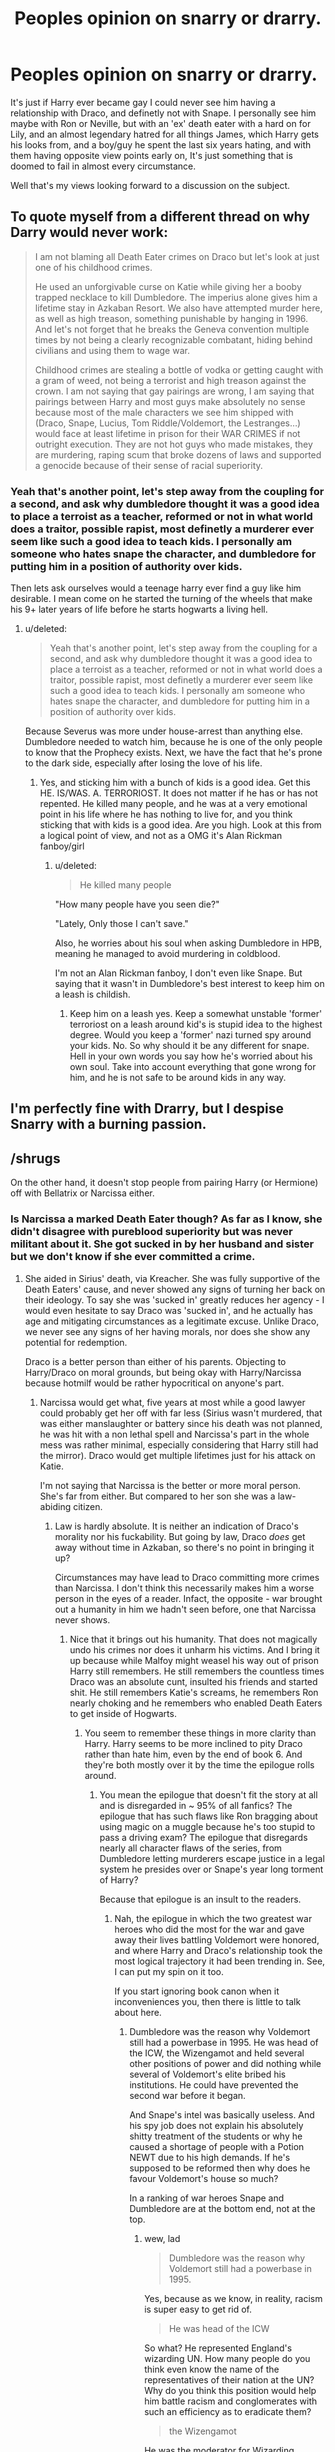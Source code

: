 #+TITLE: Peoples opinion on snarry or drarry.

* Peoples opinion on snarry or drarry.
:PROPERTIES:
:Author: Wassa110
:Score: 5
:DateUnix: 1503177553.0
:DateShort: 2017-Aug-20
:FlairText: Discussion
:END:
It's just if Harry ever became gay I could never see him having a relationship with Draco, and definetly not with Snape. I personally see him maybe with Ron or Neville, but with an 'ex' death eater with a hard on for Lily, and an almost legendary hatred for all things James, which Harry gets his looks from, and a boy/guy he spent the last six years hating, and with them having opposite view points early on, It's just something that is doomed to fail in almost every circumstance.

Well that's my views looking forward to a discussion on the subject.


** To quote myself from a different thread on why Darry would never work:

#+begin_quote
  I am not blaming all Death Eater crimes on Draco but let's look at just one of his childhood crimes.

  He used an unforgivable curse on Katie while giving her a booby trapped necklace to kill Dumbledore. The imperius alone gives him a lifetime stay in Azkaban Resort. We also have attempted murder here, as well as high treason, something punishable by hanging in 1996. And let's not forget that he breaks the Geneva convention multiple times by not being a clearly recognizable combatant, hiding behind civilians and using them to wage war.

  Childhood crimes are stealing a bottle of vodka or getting caught with a gram of weed, not being a terrorist and high treason against the crown. I am not saying that gay pairings are wrong, I am saying that pairings between Harry and most guys make absolutely no sense because most of the male characters we see him shipped with (Draco, Snape, Lucius, Tom Riddle/Voldemort, the Lestranges...) would face at least lifetime in prison for their WAR CRIMES if not outright execution. They are not hot guys who made mistakes, they are murdering, raping scum that broke dozens of laws and supported a genocide because of their sense of racial superiority.
#+end_quote
:PROPERTIES:
:Author: Hellstrike
:Score: 31
:DateUnix: 1503179653.0
:DateShort: 2017-Aug-20
:END:

*** Yeah that's another point, let's step away from the coupling for a second, and ask why dumbledore thought it was a good idea to place a terroist as a teacher, reformed or not in what world does a traitor, possible rapist, most definetly a murderer ever seem like such a good idea to teach kids. I personally am someone who hates snape the character, and dumbledore for putting him in a position of authority over kids.

Then lets ask ourselves would a teenage harry ever find a guy like him desirable. I mean come on he started the turning of the wheels that make his 9+ later years of life before he starts hogwarts a living hell.
:PROPERTIES:
:Author: Wassa110
:Score: 4
:DateUnix: 1503180051.0
:DateShort: 2017-Aug-20
:END:

**** u/deleted:
#+begin_quote
  Yeah that's another point, let's step away from the coupling for a second, and ask why dumbledore thought it was a good idea to place a terroist as a teacher, reformed or not in what world does a traitor, possible rapist, most definetly a murderer ever seem like such a good idea to teach kids. I personally am someone who hates snape the character, and dumbledore for putting him in a position of authority over kids.
#+end_quote

Because Severus was more under house-arrest than anything else. Dumbledore needed to watch him, because he is one of the only people to know that the Prophecy exists. Next, we have the fact that he's prone to the dark side, especially after losing the love of his life.
:PROPERTIES:
:Score: 6
:DateUnix: 1503195290.0
:DateShort: 2017-Aug-20
:END:

***** Yes, and sticking him with a bunch of kids is a good idea. Get this HE. IS/WAS. A. TERRORIOST. It does not matter if he has or has not repented. He killed many people, and he was at a very emotional point in his life where he has nothing to live for, and you think sticking that with kids is a good idea. Are you high. Look at this from a logical point of view, and not as a OMG it's Alan Rickman fanboy/girl
:PROPERTIES:
:Author: Wassa110
:Score: 0
:DateUnix: 1503203439.0
:DateShort: 2017-Aug-20
:END:

****** u/deleted:
#+begin_quote
  He killed many people
#+end_quote

"How many people have you seen die?"

"Lately, Only those I can't save."

Also, he worries about his soul when asking Dumbledore in HPB, meaning he managed to avoid murdering in coldblood.

I'm not an Alan Rickman fanboy, I don't even like Snape. But saying that it wasn't in Dumbledore's best interest to keep him on a leash is childish.
:PROPERTIES:
:Score: 10
:DateUnix: 1503204967.0
:DateShort: 2017-Aug-20
:END:

******* Keep him on a leash yes. Keep a somewhat unstable 'former' terroriost on a leash around kid's is stupid idea to the highest degree. Would you keep a 'former' nazi turned spy around your kids. No. So why should it be any different for snape. Hell in your own words you say how he's worried about his own soul. Take into account everything that gone wrong for him, and he is not safe to be around kids in any way.
:PROPERTIES:
:Author: Wassa110
:Score: 1
:DateUnix: 1503245709.0
:DateShort: 2017-Aug-20
:END:


** I'm perfectly fine with Drarry, but I despise Snarry with a burning passion.
:PROPERTIES:
:Author: Johnsmitish
:Score: 8
:DateUnix: 1503205896.0
:DateShort: 2017-Aug-20
:END:


** /shrugs

On the other hand, it doesn't stop people from pairing Harry (or Hermione) off with Bellatrix or Narcissa either.
:PROPERTIES:
:Author: PsychoGeek
:Score: 12
:DateUnix: 1503180223.0
:DateShort: 2017-Aug-20
:END:

*** Is Narcissa a marked Death Eater though? As far as I know, she didn't disagree with pureblood superiority but was never militant about it. She got sucked in by her husband and sister but we don't know if she ever committed a crime.
:PROPERTIES:
:Author: Hellstrike
:Score: 3
:DateUnix: 1503181457.0
:DateShort: 2017-Aug-20
:END:

**** She aided in Sirius' death, via Kreacher. She was fully supportive of the Death Eaters' cause, and never showed any signs of turning her back on their ideology. To say she was 'sucked in' greatly reduces her agency - I would even hesitate to say Draco was 'sucked in', and he actually has age and mitigating circumstances as a legitimate excuse. Unlike Draco, we never see any signs of her having morals, nor does she show any potential for redemption.

Draco is a better person than either of his parents. Objecting to Harry/Draco on moral grounds, but being okay with Harry/Narcissa because hotmilf would be rather hypocritical on anyone's part.
:PROPERTIES:
:Author: PsychoGeek
:Score: 23
:DateUnix: 1503182097.0
:DateShort: 2017-Aug-20
:END:

***** Narcissa would get what, five years at most while a good lawyer could probably get her off with far less (Sirius wasn't murdered, that was either manslaughter or battery since his death was not planned, he was hit with a non lethal spell and Narcissa's part in the whole mess was rather minimal, especially considering that Harry still had the mirror). Draco would get multiple lifetimes just for his attack on Katie.

I'm not saying that Narcissa is the better or more moral person. She's far from either. But compared to her son she was a law-abiding citizen.
:PROPERTIES:
:Author: Hellstrike
:Score: 2
:DateUnix: 1503184856.0
:DateShort: 2017-Aug-20
:END:

****** Law is hardly absolute. It is neither an indication of Draco's morality nor his fuckability. But going by law, Draco /does/ get away without time in Azkaban, so there's no point in bringing it up?

Circumstances may have lead to Draco committing more crimes than Narcissa. I don't think this necessarily makes him a worse person in the eyes of a reader. Infact, the opposite - war brought out a humanity in him we hadn't seen before, one that Narcissa never shows.
:PROPERTIES:
:Author: PsychoGeek
:Score: 7
:DateUnix: 1503186437.0
:DateShort: 2017-Aug-20
:END:

******* Nice that it brings out his humanity. That does not magically undo his crimes nor does it unharm his victims. And I bring it up because while Malfoy might weasel his way out of prison Harry still remembers. He still remembers the countless times Draco was an absolute cunt, insulted his friends and started shit. He still remembers Katie's screams, he remembers Ron nearly choking and he remembers who enabled Death Eaters to get inside of Hogwarts.
:PROPERTIES:
:Author: Hellstrike
:Score: 10
:DateUnix: 1503187421.0
:DateShort: 2017-Aug-20
:END:

******** You seem to remember these things in more clarity than Harry. Harry seems to be more inclined to pity Draco rather than hate him, even by the end of book 6. And they're both mostly over it by the time the epilogue rolls around.
:PROPERTIES:
:Author: PsychoGeek
:Score: 8
:DateUnix: 1503187811.0
:DateShort: 2017-Aug-20
:END:

********* You mean the epilogue that doesn't fit the story at all and is disregarded in ~ 95% of all fanfics? The epilogue that has such flaws like Ron bragging about using magic on a muggle because he's too stupid to pass a driving exam? The epilogue that disregards nearly all character flaws of the series, from Dumbledore letting murderers escape justice in a legal system he presides over or Snape's year long torment of Harry?

Because that epilogue is an insult to the readers.
:PROPERTIES:
:Author: Hellstrike
:Score: 2
:DateUnix: 1503189543.0
:DateShort: 2017-Aug-20
:END:

********** Nah, the epilogue in which the two greatest war heroes who did the most for the war and gave away their lives battling Voldemort were honored, and where Harry and Draco's relationship took the most logical trajectory it had been trending in. See, I can put my spin on it too.

If you start ignoring book canon when it inconveniences you, then there is little to talk about here.
:PROPERTIES:
:Author: PsychoGeek
:Score: 8
:DateUnix: 1503190435.0
:DateShort: 2017-Aug-20
:END:

*********** Dumbledore was the reason why Voldemort still had a powerbase in 1995. He was head of the ICW, the Wizengamot and held several other positions of power and did nothing while several of Voldemort's elite bribed his institutions. He could have prevented the second war before it began.

And Snape's intel was basically useless. And his spy job does not explain his absolutely shitty treatment of the students or why he caused a shortage of people with a Potion NEWT due to his high demands. If he's supposed to be reformed then why does he favour Voldemort's house so much?

In a ranking of war heroes Snape and Dumbledore are at the bottom end, not at the top.
:PROPERTIES:
:Author: Hellstrike
:Score: 2
:DateUnix: 1503192326.0
:DateShort: 2017-Aug-20
:END:

************ wew, lad

#+begin_quote
  Dumbledore was the reason why Voldemort still had a powerbase in 1995.
#+end_quote

Yes, because as we know, in reality, racism is super easy to get rid of.

#+begin_quote
  He was head of the ICW
#+end_quote

So what? He represented England's wizarding UN. How many people do you think even know the name of the representatives of their nation at the UN? Why do you think this position would help him battle racism and conglomerates with such an efficiency as to eradicate them?

#+begin_quote
  the Wizengamot
#+end_quote

He was the moderator for Wizarding Parliament. So what? Other than his considerable influence, he was no more politically powerful than someone like, say, Lucius Malfoy. Lucius and Voldemort's other lackeys got off because them bribed people to let them go. How do you suppose Dumbledore could have prevented that? The followers of Voldemort who didn't have any influence were sentenced to Azkaban, and we have a fucking flashback via Pensieve that shows Dumbledore's seriousness at putting them behind bars.

#+begin_quote
  held several other positions of power
#+end_quote

You mean /one/ additional position of power. The Headmaster of Hogwarts School for Witchcraft and Wizardry. I know it sounds more impressive to say "several other positions of power", but let's be straightforward here.

#+begin_quote
  did nothing while several of Voldemort's elite bribed his institutions
#+end_quote

o.0 How do you suppose Dumbledore stops this?

We've /seen/ how little influence Dumbledore wielded against the corrupt Ministry for Magic. He had no power of influence over Fudge, when it came to people who were paying him money. Sure, Fudge came to Dumbledore for support, but mention anything ill about the guys lining his pockets? Get fukt, son. And that's exactly what we see happen later in the books. Hell, as early as /Prisoner of Azkaban/, we see how little Dumbledore's influence helps him convince Fudge of the correct course of events.

The people who think Dumbledore was this all-powerful political entity are cherry-picking their evidence enough to make a wonderful branch of wines.

#+begin_quote
  And Snape's intel was basically useless.
#+end_quote

Says fucking /who/? Snape single handedly saved Harry Potter on three separate occasions, including a bunch of teenagers in /Order of the Phoenix/, and then went on to help Harry Potter save the entire fucking wizarding world in the last books. All of which, need I remind you, by the extremely cunning plan created by Dumbledore which would allow Harry Potter to not only defeat Voldemort, but to /survive death a second time/.

#+begin_quote
  And his spy job does not explain his absolutely shitty treatment of the students
#+end_quote

Being an asshole doesn't make you any less of a /war hero/. When did that become a requirement? I'm not trying to save Snape's character here, but to tarnish his deeds and actions during the war because he was a right royal prick is silly.

#+begin_quote
  why he caused a shortage of people with a Potion NEWT due to his high demands.
#+end_quote

We never see any evidence that this /actually/ happens. Ever. This is a fanfiction trope. You can argue semantics all you want, but I'm going to stick with book-related facts.

#+begin_quote
  If he's supposed to be reformed then why does he favour Voldemort's house so much?
#+end_quote

"Voldemort's House". What in tarnation... You know you're talking about hundreds of children who were never involved in the war, right? Should we call Gryffindor "Pettigrew's House"?

#+begin_quote
  In a ranking of war heroes Snape and Dumbledore are at the bottom end, not at the top.
#+end_quote

That must be a really short list. Snape alone did more to end the war than possibly anybody else in the entire fucking series except the Golden Trio. And to say that /Dumbledore/ didn't do /the most/ work is just pure insanity.
:PROPERTIES:
:Author: FerusGrim
:Score: 4
:DateUnix: 1503213637.0
:DateShort: 2017-Aug-20
:END:

************* I know this isn't my thread, and I don't wish to ruffle feathers too much. However I do have one thing to contest.

#+begin_quote
  "..the extremely cunning plan created by Dumbledore which would allow Harry Potter to not only defeat Voldemort, but to survive death a second time."
#+end_quote

Dumbledore did not plan for Harry to live. In fact, it is indicated in the text that the reason he insisted on Hermione and Ron knowing about Horcruxes was so that when Voldemort killed Harry, someone would be around to finish it. The fact that Harry lived was not Dumbledore's doing. And it sure as fuck wasn't Snape's. Harry lived due to a magical fluke, and a shot in the absolute dark.

Dumbledore definitely thought there was a chance that Harry could live a killing curse from Voldemort, that is clear. However he knew that it was such a long shot, and that it probably wouldn't happen that he banked on it not happening. It's why he told Snape that Harry had to die, its why he insisted on Ron and Hermione knowing about horcruxes, and why he gave Harry the resurrection stone. He knew that in the end, Harry would die. And Dumbledore accepted that.

In history, those who make the toughest decisions are often those who are either worshiped or vilified. They are the ones that make impossible choices, and depending on which side you look at them on, they are either standing tall despite the weight upon them, or they are cast in the shadow of the weight above their heads. The same is obviously true with fanfiction.
:PROPERTIES:
:Author: Zerokun11
:Score: 1
:DateUnix: 1503236054.0
:DateShort: 2017-Aug-20
:END:

************** Hey! Thanks for taking the time to respond in a friendly way. :)

In response, however, I have to disagree.

Maybe Dumbledore accepted the fact that Harry dying was a possibility, he absolutely /did not believe Harry would die/. The situation was setup by Dumbledore so that Harry would /think/ he had to die. Certainly, Dumbledore wanted other people to be aware of the Horcruxes so that if the unlikely event of Harry's true death happened, there would be other people who could take up the mantel. However, the idea that it would be /Ron and Hermione/ and not someone like, say, /Snape/, if that was his only intention, is silly.

Snape was the obvious candidate for continuing the job after Harry died, should Harry stay dead. So why, then, would Dumbledore only tell Snape that Harry had to die?

A few points to back my theory up:

- In the /Goblet of Fire/, when Harry describes the ritual that Voldemort underwent to come back to life, and informs Dumbledore used Harry's blood, Dumbledore gets /excited/. Overwhelmingly excited. Harry remarks that he was confused at how Dumbledore, at the description, could look so triumphant.

  - It was at this point that Dumbledore knew Harry would live.
  - Why else would he be triumphant? If all Harry had to do to kill Voldemort was destroy the Horcruxes and then have someone else finish the job, why be so /exultant/ at yet another connection between Voldemort and Harry?

- Dumbledore very specifically informs Snape that Voldemort must be the one to kill Harry. Specifically. Forcefully. He says he cannot express how /imperative/ it is that Voldemort be the one to deliver the killing blow. Why?

  - We know that you don't have to be Harry/Voldemort to destroy a Horcrux. Dumbledore destroys the ring, Ron destroys the locket and Hermione Hufflepuff's cup. Neville kills Nagina (a living Horcrux, like Harry).
  - Keeping that in mind, why must Voldemort /specifically/ be the one to kill Harry? Why is it so /imperative/ - so /required/ - that Voldemort deliver the final blow?

Sure, it's a convoluted plan. But as Dumbledore says, this is a hitherto unexplored field which Voldemort has thrust himself (And Harry) into. To the best of his ability, Dumbledore tried to ensure that Harry Potter would survive the war. If Dumbledore didn't care so much about Harry's survival, there would have been many better ways to assist Harry in his quest. However, knowing he was a Horcrux, Dumbledore did what he did best. He saved Harry's life.

Now, we can argue the morality of sacrificing the lives of other's to save Harry's all you want, but the fact of the matter is, it wasn't a /guess/. Dumbledore knew what he was doing when he orchestrated those events.

I'd like to think there's an argument to be made in that Harry's life was worth more than those that were lost, even after the war, as a symbol for the light.

EDIT: TL;DR: You and I agree Dumbledore did things on purpose in the chance that Harry would live. My argument is that his plan was obviously thought out over the course of, at /minimum/ 3 years. For someone like Dumbledore to risk /so much/ on a /tiny chance/ when there were /better ways/ to get the job done (in which Harry /would not/ have survived), is something I can't believe. He thought it /very likely/ that Harry would live.
:PROPERTIES:
:Author: FerusGrim
:Score: 3
:DateUnix: 1503238360.0
:DateShort: 2017-Aug-20
:END:


********** *Because he forgot to look in the mirror
:PROPERTIES:
:Author: megalotimmy
:Score: 1
:DateUnix: 1503190141.0
:DateShort: 2017-Aug-20
:END:


** We have some great disections here on characterizations of Harry and Draco and a few of Snape too. So I won't get into those.

For me, Harry isn't gay. In fact, the more I read Harry Potter works, the more I have the connection that Harry is asexual. I honestly don't think that after his emotional shunting at the hands of the dursley's he would crave, or enjoy, a relationship with romantic components.

However that being said, I find it really really sad that /the/ piece of contemporary fiction of the last twenty years never had an openly gay member of the world. And the excuse that Harry wouldn't care is a lie. He would, as Ron and Hermione would care and hear about it, thus he would as well.

From a character's point of view, and if I force myself to accept the in-world continuity that Harry Potter is gay, I could see him with Draco, Ron, Neville, and even Tom Riddle.

Draco and Tom both have the same reasoning. In many ways, Draco and Harry are opposites yet are errily similar. Draco is great on a broom, so is Harry. Draco excels in DADA, so does Harry. In fact, as I think of it, Draco is so much like Harry that its scary. The only difference being how they were raised.

Tom on the other hand... All it would take is a single moment where the blood protection wasn't up to par, and Harry could have been overwhelmed by the horcrux in his scar. And if that isn't a thing, do you not see Tom fucking Riddle not making someone fall in love with him, and using it so that that person never ever crossed him? Not every relationship needs to be healthy to make a good fanfiction story.

Snape, honestly I don't see for two reasons. In canon he is described as greasy and unappealing with an attitude to match. Harry, in my mind, would /never/ go near that sort of thing with his upbringing. The second reason is much more... on snape's end. Snape is a death eater. He may have turned spy, he may have changed his ways, he may have been a hero in the end... but some part of him believed that every muggleborn witch and wizard had to die. Some part of him believed that he was superior to others. If Death Eaters are modeled after Nazis then it is fair to say that they will never accept an openly gay member of the inner circle. And you don't hide such things from Voldemort easily... someone would find out.
:PROPERTIES:
:Author: Zerokun11
:Score: 7
:DateUnix: 1503235230.0
:DateShort: 2017-Aug-20
:END:

*** No Dumbledore was gay. There was a whole thing about how one of the writers for the movie was going to have dumbledore say howhe remembers a past female lover, and JKR wrote on a piece of paper before sliding over to him saying 'you do know dumbledores gay right'. Not sure if exact words, but you get the gist. Otherwise yeah I can see Harry being asexual.
:PROPERTIES:
:Author: Wassa110
:Score: 1
:DateUnix: 1503246034.0
:DateShort: 2017-Aug-20
:END:

**** Dumbledore was /revealed/ as gay. It wasnt in the text. In fact it was a fairly big deal when it was revealed.

I was talking about in text. There is not a single openly gay character in the text of the 7 published books.
:PROPERTIES:
:Author: Zerokun11
:Score: 6
:DateUnix: 1503253146.0
:DateShort: 2017-Aug-20
:END:

***** I agree. Just by playing the odds, it's weird that NO ONE was. I feel the same way with Marvel- it's growing to include hundreds of characters and every single one is straight? That doesn't make sense. In HP, I wonder if it's more to do with being the early 90s in Britain? Was it less accepted and maybe the students were hiding it? I know that in England (maybe) homosexuality was an actual crime later than other places? Might be talking out my ass on this one. Ugh...arse.
:PROPERTIES:
:Author: Mara__Jade
:Score: 3
:DateUnix: 1503260835.0
:DateShort: 2017-Aug-21
:END:


** Since I just had an argument about this in another post, I'm a little reluctant to get involved in this again. But Draco is my favorite character because of his complexity. And I've read tons of Drarry where if you can suspend some disbelief for a while, the authors make it work. Let me see if I can break it down.

1. I did do research on the last post and found that 9 out of the top 10 Harry Potter stories (of all ratings) in AO3 are Drarry. It took until #79 to get a probable het pairing and #150 to get an actual het pairing. And the vast majority, by a lot, of the slash fics are Drarry. The top ones have roughly 9,000 Kudos. It's an incredibly popular pairing. And if all of them were built on a completely untenable premise, people wouldn't read them. So popular opinion is that Drarry has the ability to work.

2. Canon Draco is clearly obsessed with Harry. You can consider it hatred, or a quest for power, or jealousy at Harry's status, or racism, or a lot of things. But he has very strong feelings for Harry. I wouldn't be at all surprised if canon Draco was gay and that was the basis of his unnatural obsession and schoolyard bullying. He is a downright asshole to Harry. But Harry was also an asshole right back.

3. JK believed that Draco was redeemable. This is without doubt if you look at how she wrote him. He is in an inescapable situation in HBP. I know that my (civil) debate partner above says that he should have gone to Dumbledore or escaped with his mother, but I can't see how this is possible. He was living with Voldemort and the Death Eaters, who would clearly have considered him a flight risk and would have threatened him and his mom with unspeakable horrors if he moved against them. When he was at school, his mom was with them. When he was at the Manor for holidays, he wouldn't have been given any freedom. You can see how scared even Lucius is at the end. This is partly because we have to consider why Voldemort gave this task to a 16-year-old in the first place: it was a threat, vengeance, and a message aimed at Lucius. Voldemort was smart, even if batshit crazy. He never would have thought that Draco would successfully kill the greatest living wizard. No- he was punishing Lucius for losing the prophecy and getting Death Eaters imprisoned. He genuinely believed that this was a punishment- Draco would surely get himself killed. And before then, Lucius and Narcissa would never think to turn on him- Draco was effectively Voldemort'a hostage for that year. It would have been far smarter to have Draco fix the cabinet, let the Death Eaters in, and have one of them kill Dumbledore. It makes no strategic sense for Voldy to entrust it to Draco unless he's sending a message to his lieutenant.

I believe that Draco was on board with everything until he had to live with pure evil in his house. Imagine having to pee and encountering MacNair or one of his uncles? Or Bellatrix? Or Voldemort? Imagine the threats of harm, murder, and let's face it- rape. JK doesn't include rape, but let's not kid ourselves- it is the ultimate form of control and the Death Eaters are the ultimate evil. This would have been true in reality.

It's clear, so clear, in canon that Draco doesn't want to do the task he's been charged with and is trying to come up with a hands-off way of doing it. He believes there's no way out. Maybe there was. But not in his mind. He's definitely flattered- you can tell. He wants power but he's not brave like a Gryffindor. But the reality is nothing like he imagined. He's a scared 16-year-old who has no ability to do what he's been asked to do. And then he gets the opportunity and can't do it. And Dumbledore knows exactly what Draco was trying to do. He tells Snape about it. He isn't a killer. He doesn't have it in him, and that means that Voldemort will kill his mom (as far as he knows) and he still can't do it. He believes he's signing his own death warrant when he drops his wand.

Then, when given the perfect opportunity to hand over Harry to Voldemort at Easter seventh year, he doesn't do it. And it's not because he's not sure. Ron and Hermione are right there. He knows this is Harry and he doesn't turn him over. It would have been a piece of cake and taken a literal second to do it. And he doesn't. This alone is proof that being a Death Eater in reality is nothing like he imagined. But he's trapped. And his mom is trapped. And Lucius is drunk and useless. And he loves his parents. That doesn't make him evil. His character took a huge turn towards the light in the last book. And the Malfoys walk away at the Final Battle. But not before Narcissa looks the most gifted Legilimens in the world square in the eyes and lies to him and gives Harry the chance to kill Voldemort. She could have asked Harry if Draco was alive and still handed him over. And she didn't. She WANTS Harry to win because her family is more important than the madman her idiot husband signed them up to follow.

And then there's the epilogue and Cursed Child. There's no glaring at the platform between Harry and Draco. And Draco is still nicely dressed, not a pariah, and clearly still retains at least some of the family fortune. If JK believed that Draco deserved punishment for his crimes sixth year he either would have been in Azkaban or been stripped of the fortune for reparations. It's clear that this hasn't happened. Even if he did go to Azkaban, it wasn't for as long as any other Death Eater would have been. He even sends his kid on purpose to Hogwarts when he would have other options.

Cursed Child. Which, in the essence of full disclosure, I couldn't stand. However, JK approved it and says it's canon, so the Draco within is how she sees him- still rich, at least moderately powerful, not carrying wounds from years of imprisonment. And even though Harry and Draco initially have a magic brawl, by the end, it's clear that they know they can work together and have definitely come to a reconciliation.

So, as you can see, JK believes he's redeemable and not as guilty as the adult Death Eaters. He was essentially a child soldier. And we don't punish actual child soldiers in the real world. You can dislike Draco and think he's a little shit, but JK very clearly wrote him as a scared kid who doesn't see a way out. And she wrote him as not deserving of punishment.

It also should be noted that it makes a huge amount of sense that Harry would have testified on Draco and Narcissa's behalf if there were trials. He most likely would have felt some need to repay a debt to Narcissa for saving his life.

1. A lot of good Draco stories actually turn Draco before he's a Death Eater. I think these are easier to see how they might work well together before actual crimes are committed. Some of these fics channel their obsessions with one another into a pretty raw relationship, and others change things from the get-go with Harry sorted into Slytherin and/or he and Draco becoming friends early on. This usually helps change Draco's disdain into respect. Those kinds of stories are great because a lot of the really bad blood never even happens.

End of Part 1 of my long comment.
:PROPERTIES:
:Author: Mara__Jade
:Score: 19
:DateUnix: 1503197005.0
:DateShort: 2017-Aug-20
:END:

*** 1. There are plenty of Drarry fics that are angsty and full of years of work on both of their parts in order to channel what is initially a physical attraction into a working relationship. They learn about each other. They've both grown past childhood prejudices and they've both grown up- Harry is less impetuous and black and white about what makes someone a good person. And Draco's seen some shit. In really good fics he's spent time in Azkaban or been stripped of his wand or sent to live in the Muggle world or stripped of his fortune and/or dignity. Enter Harry and his "saving people thing" and you've got some good speculative storytelling. Or you've got a situation where their obsession with one another is changed over time.

2. I think their personalities work together. I really do. I love prickly, high-maintenance Draco and passionate, foolish Harry. I think of literally anyone in canon, Draco is most likely to keep Harry grounded and wouldn't play into the Savior thing. I think Harry would want to have a relationship where he was JUST Harry. Let's face it: Ginny was always a Harry fangirl. More in the movies, yes, but in the books some as well. There are some great fics where you can read the dynamic between them and it works. It just works.

3. There is a huge suspension of disbelief in fan fiction in general. It's necessary. I mean, even in Cursed Child you have to pretend that you don't know how Time Turners have ALWAYS worked. But fanfic literally raises characters from the dead, changes major events, sends people back in time, makes Harry become Death itself and so much more. And we roll with it. Because that's what fanfic is. And that's why I love it. Sometimes characters aren't quite right and yet sometimes it works. But I love the "what if?" factor of fanfic. What would have happened if Harry was never entered into the Triwizard Tournament? What if Minerva listened to the kids and the whole end of Sorcerer's Stone hadn't happened? What if Draco sought asylum during HBP? It's so great to read those situations. We know how it's SUPPOSED to go and fanfic gives us the chance to explore alternate plots and situations.

4. As a Drarry fan, it's not about Daniel Radcliffe and Tom Felton to me. It's about Harry and Draco and watching characters grow and change and admit past mistakes. It's about the challenge and the angst and conflict. It's never easy with them. And that makes for compelling stories. I would have no desire to read about Harry and Ginny. It doesn't have any appeal because it doesn't have any conflict.

5. As for Snarry, I admit that I was pretty grossed out about it when I first learned of its existence. But I've actually enjoyed some of the stories I've read. But I tend to really like stories where their relationship begins once Harry is an adult. I especially like stories where Harry is devastated by Snape's death because he finally sees the truth about everything and realizes that Snape was always protecting him. And add in his pretty obvious crush on the Half Blood Prince. The stories where Harry discovers that Snape faked his death and tried to disappear are a particular favorite of mine. Yes, I know Snape's not gay. But if we can read evil!Dumbledore stories or stories where Harry redeems Tom Riddle, we can put that past us. All I'm saying is that they aren't all underage stories and some of them actually work up a good chain of events that end with a fairly believable romance.

6. I know I've thrown a lot at you. And if you made it this far, I will say that the only way to truly "get" it is to read some and see what you think. There are really good fanfic authors out there and they make it work. Not all Drarry is cut from the same cloth. You've got to just experience it and see if it works for you. And they are all so different in theme and background and events leading to their relationship. I fully admit that I like smut. So I know that some of the things I would point you to are pretty smutty. But not all. And some of the really smutty ones also have amazing plots and excellent world building. I'm going to try to find some good examples. But if you're not sure why so many readers think it works, my advice is to read some. And don't give up right away. The first Snarry I ever read was terrible. But there ARE good ones that actually can make sense.

I think it's unfair to say that Drarry fics are popular only because of teenage girls with crushes on Dan or Tom. Some of them are GOOD stories. And I'm 39 years old.

Congratulations! This took me 90 minutes to write, but if you're seeing this, you read it!
:PROPERTIES:
:Author: Mara__Jade
:Score: 18
:DateUnix: 1503197055.0
:DateShort: 2017-Aug-20
:END:

**** So, I don't know how to link to fanfiction.net, which is where I started, but I greatly prefer Archive of our Own and read there exclusively these days.

For those that can handle smut and a hell of a lot of it, femmequixotic's series called Tales from the Special Branch is an incredible work of fiction. Draco, Pansy, and Blaise are all Aurors and are assigned to work under Harry on a case that has to do with Antonin Dolohov because of their knowledge of Death Eaters. They have been facing huge amounts of discrimination on the force and are working hard to redeem themselves. It's a fascinating police procedural with fabulous original characters, completely out of the blue plot twists, full acknowledgement of how evil Lucius is (and how Draco still loves him and kind of hates that he does) and an incredibly believable Draco who doesn't want to be attracted to Harry, who doesn't want to screw over his career, who is constantly looked at as an enemy, and who is struggling every day with his Death Eater past and who has even mutilated his own arm in an attempt to remove the Dark Mark. He's not just hot. He's complex and broken and barely holding it together. And Harry is impetuous and reactionary and he makes devastating mistakes. It's one of the best fics I've ever read. But warning: the sex is graphic and abundant. I'm sure you could skip it if smut isn't your thing. There is a ton of it, though. But I'm completely in love with this particular relationship. It's raw and real and even though they have sex right away, watching them take the very, very long journey to love is second to none. It's masterfully done. The chance to read such an incredible story that also includes some amazing sex can't be passed up.

Again, I like smut. I'm making up for lost time because of being really sexually repressed for years. So I'm sure others can give examples of good, non-smutty Drarry. But if you like smut, or can easily skip it, the following authors are good at what they do:

Birdsofshore Lomonaaeren Femmequixotic Faith Wood (faithwood) Zeitgeistic (faire_weather) Astolat Lumosed_quill Firethesound Who-la-hoop Gracerene And more.

If smut's not your deal, that's cool. You don't have to read it. But because you don't like it doesn't mean that there aren't some really talented writing in the genre. It's just not your thing. I don't care for het pairings, but I would never say that all het pairings are poorly written. There is good and bad in every kind of fanfic. I recently had to argue that not all slash pairings were "deluded" and badly written. We come to fanfic to escape reality or see things about our fandom in a different way. And we need to respect that not everyone likes what we like. Stepping off the soapbox now.

Edit: I forgot Aeternum's Leo Inter Serpentes, which isn't Drarry until later and isn't hugely smutty. Basically it's a giant mind game because it's a full rewriting of the entire series with Harry being sorted into Slytherin. It's MASSIVE. She (I'm assuming it's a she) is finishing up Book 6 at the moment. But I love it because it's so interesting to think of how things would change so much because of one little thing. Like, Snape isn't a total asshole to Harry because he takes care of his snakes. So Harry has no problem going to him about the Sorcerer's Stone. And since he becomes friends with Draco, there's no stealing the Remembrall leading to Quidditch and lots of other things like that. It's fun to see how different things are with Draco and his personality rather than Ron. And the adults (namely Snape) TELL HIM THINGS. It's kind of amazing to read.
:PROPERTIES:
:Author: Mara__Jade
:Score: 6
:DateUnix: 1503199088.0
:DateShort: 2017-Aug-20
:END:

***** Great great great response!! And I did take as it all and I love Drarry! And I'm 31 and also I've only seen the movies once each (as they were released) so it's really not about Dan and Tom for me either. I think it isn't for most ppl because if you look at any fan art, they almost always draw Harry and Draco nothing like Dan and Tom.

Also, I'm so impressed that you took the time to even write all this because anyone who uses the term "disgusting" to talk about slash pairings already has their mind made up.

Btw, you should join us over at [[/r/hpslashfic][r/hpslashfic]] ;)

Edit - oh also, clearly I'm in the minority here, but I think lomonaaren is a terrible writer who writes both Harry and Draco as total OCs. I do not get why anyone likes her stuff.
:PROPERTIES:
:Author: gotkate86
:Score: 7
:DateUnix: 1503200673.0
:DateShort: 2017-Aug-20
:END:

****** I will be joining [[/r/hpslashfic][r/hpslashfic]] now! Lomonaaeren is hit or miss for me. Some is really, really interesting. Some of her plots and her "what ifs" are just clever. And she's certainly prolific. I've barely cracked her. Femmequixotic is my everything right now.
:PROPERTIES:
:Author: Mara__Jade
:Score: 3
:DateUnix: 1503203052.0
:DateShort: 2017-Aug-20
:END:

******* u/gotkate86:
#+begin_quote
  Femmequixotic is my everything right now.
#+end_quote

Yeah she is one of my favorites. I haven't even read all of her stuff because she is such a fast writer and is always cranking out something - I can't keep up! But she wrote the only mpreg fic I've ever liked (The Silent World Within You) and that is a hard task!
:PROPERTIES:
:Author: gotkate86
:Score: 2
:DateUnix: 1503203418.0
:DateShort: 2017-Aug-20
:END:


*** u/jeffala:
#+begin_quote
  I believe that Draco was on board with everything until he had to live with pure evil in his house
#+end_quote

He's okay with murder so long as he doesn't have to do the deed or vanish the bodies. Charming fellow.
:PROPERTIES:
:Author: jeffala
:Score: 1
:DateUnix: 1503250843.0
:DateShort: 2017-Aug-20
:END:

**** Yeah, that's not what I said. I said he felt IMPORTANT in an organization that was important to his family for generations. He was making his family proud. And then he was tasked with murder or his mom would die. And he had to live with people that probably seemed pretty cool to him until he finally UNDERSTOOD the reality of it and then did the best he could (which never included murder.) And there was no way out for him. You all can pretend there was one, but there wasn't. And I just gave you plenty of evidence that JK Rowling herself included about not only his unwillingness to kill and his desire to get out once he truly understood, but his redemption in her eyes.

I'm confused by some of you. Have you never heard stories of teenagers who were in cults? Or were real-life child soldiers? We DON'T charge them. Because they are children and effectively brain washed. Do you all think so poorly of people who escaped Westboro Baptist Church? I actually think this is a really good example. I just saw an interview with a girl who left that church- she had been protesting funerals and delivering death threats for Westboro as a teenager. Until she met someone who introduced her to a different viewpoint and she got out.

Make NO mistake. Draco Malfoy was raised in a cult. There was never any chance for him to truly understand the impact of what his family believed until it was living in the bedroom next door, torturing him and holding him hostage. The books oh-so-clearly show him changing. But that's not enough for some of you, and I just don't get it. You all are sure that even though there are tons of pieces of evidence to the contrary, that Draco is pure evil and wasn't a scared, brain-washed teenager who redeems himself at story's end.

...I'm just so confused. And it feels like we've been reading different books.

Edit- I would also suggest reading Draco's biography section on the Harry Potter wiki. None of what I'm saying is pulled from the air- it's all in the books and clearly in the wiki for 6th year, 7th year, and his adult life. He WAS a little shit in school. But the realities of war changed him. And I'm not making that up.
:PROPERTIES:
:Author: Mara__Jade
:Score: 7
:DateUnix: 1503259605.0
:DateShort: 2017-Aug-21
:END:


** First of all, I personally think that the sexuality is a spectrum. So I don't see Harry "becoming" gay either, because I wouldn't assume someone is 100% straight even if he has only been with girls.

Second, we can't always decide who we fall in love with. Yes, it might be more likely to end up with someone who was already close to you, but it's not the only option. We fall in love with people who are interesting. Sometimes interesting can mean different, something we don't quite understand, or maybe something dangerous. Isn't there a saying about good girls and bad boys? Maybe that's true for good boys too.

Life isn't always a bed of roses even in fanfiction. Battling with (sometimes unwanted) feelings and overcoming obstacles is what makes romance stories interesting. Slightly unexpected pairings already have opening for all that, so it's easier to build a story around it. I want excitement, awkwardness, hard choices, maybe slow acceptance. I want shit to be tough and desperate, because that's what makes the eventual happy ending so much more beautiful. After all, marrying your high school sweetheart does not make a good story.

Well, that's my thoughts about Drarry. Snarry might be a different case, I don't have strong opinions about it.
:PROPERTIES:
:Author: Divida
:Score: 9
:DateUnix: 1503219114.0
:DateShort: 2017-Aug-20
:END:


** I want to start this by admitting my own bias as a Drarry reader and writer.

So I agree that Harry/Snape is a huge stretch. I don't even see that working out. That being said I read one fic that did it well, probably because the author was so good.;But the concept itself is hard to fathom.

I disgree that Drarry readers /writers are into Tom Felton x Daniel Radcliffe. Of course in Canon it is hard to imagine Harry and Draco ending up together. So, yes Drarry fics are definitely AU. However I do think that there are some compelling things about this pairing:

1) In the 6th book you can see that Draco and Harry are foils of each other. Draco has been given the task to kill Dumbledore, and Harry has to kill Voldemort. It is interesting to see them as two sides of the same coin, so in that sense they understand each other.

2) We see a tragic side to Draco in the sixth book. He is clearly struggling with what he has to do. This lets us see a softer side to him.

3) The Malfoy's do end up changing sides at the end of the series. They leave the final battle. Narcissa in particular is all about saving Draco, no matter the cost to the cause. So in that sense there is an argument to be made about the Malfoy's being more about protecting family then the cause. We can also see this in Draco's reasoning when trying to kill Dumbledore- if he fails his family will be a huge risk, it is up to him to bring back the family 'honor' after his fathers blunder.

4) What is also sometime played up in these fics is that Draco really did want Harry to be his friend in first year. He was embarrassed and angry when Harry refused him. That starts their school yard feud. So there is a time where Draco wanted Harry to be his friend.

5) There is a fun pride and prejudice kind of vibe with a fic like this. Two enemies who find out they have a lot in common and fall in love. Lots of snappy dialogue. It's fun to read when done well.

So basically, yes these fics are au- but isn't all fanfiction? As long as they are well written and done with just enough facts from canon it can be fun to suspend your disbelief for a bit and get into a snappy read.

Edit: I just wanted to add that it is a shame that there are not more fics with a Ron/Harry ship or a Neville/Harry ship etc. I think the reason that there are not as many of them is just because there is less tension. We know that Harry will always have Ron. Slash or not Harry loves Ron, so that's kinda a nonstarter. If you are looking for a romance some tension is needed. Go to a book store and find me a romance about two characters who have always liked each other and been friends falling for each other-it's hard to do. That's because Romance stories are all about the tension and the character building. They are character driven plots.
:PROPERTIES:
:Author: jigglejigglegiggle
:Score: 14
:DateUnix: 1503180668.0
:DateShort: 2017-Aug-20
:END:

*** I agree with you. I read a lot of slash, but personally find Snarry to be distasteful, from the Lily fixation to the age difference. I could only maybe see the pairing working in a time travel fic, although I'm sure there are ones that make it work later in life.

I used to feel similarly about Drarry, that Draco was a cowardly little shit and could never work with Harry, that he didn't deserve him. Then, I read Temptation on the Warfront by alizarincrimson. Since then I've been a Drarry fan. For me, it makes their relationship plausible in canon. Being set during the seventh book really helps since in canon we see Draco stripped down to a very vulnerable place. I think that that level of terror for one's life and the gravity and horror of the situation is enough to make many people question their beliefs, so Draco turning "good" after seeing the reality of life with Voldemort makes sense. Draco even has to come to terms with his racism.

That, I think, is the failing of most Drarry stories and part of why the pairing gets scoffed at: a lot of the stories gloss over or ignore Draco's awfulness as a human being and so don't become true redemption stories. And now that Temptation has convinced me that the pairing could work, it's been easier to read and accept fics that don't handle Draco's redemption as well.

Plus, as you pointed out, there's something a bit Pride and Prejudice about the pairing. Since the fandom I read the most of before HP was JAFF (Jane Austen Fanfiction) I'm kinda a sucker for such dynamics.

Temptation on the Warfront by alizarincrimson [[http://archiveofourown.org/works/4373594/chapters/9926705]]
:PROPERTIES:
:Author: larkscope
:Score: 8
:DateUnix: 1503192718.0
:DateShort: 2017-Aug-20
:END:

**** I'm definitely going to check out that fic. I'm glad I'm not the only one who see's the potential! :)
:PROPERTIES:
:Author: jigglejigglegiggle
:Score: 2
:DateUnix: 1503212157.0
:DateShort: 2017-Aug-20
:END:

***** I hope you enjoy it! Some people criticize it for sticking too closely to canon, but I needed that in order to buy that the pair could work. There are some cool and very touching additions to canon though, especially later in the story, so it's not a total rehashing of events.
:PROPERTIES:
:Author: larkscope
:Score: 3
:DateUnix: 1503213233.0
:DateShort: 2017-Aug-20
:END:


*** u/Hellstrike:
#+begin_quote
  We see a tragic side to Draco in the sixth book. He is clearly struggling with what he has to do. This lets us see a softer side to him,
#+end_quote

He did commit war crimes instead of either simply taking his mother and running away (using magic makes this very easy) or go to Dumbledore about the whole thing. He had a choice but he chose violence. That tells us everything we need to know about him. Because forgivable childhood crimes are stealing cigarettes or buying weed and not membership in a terrorist organization, breaking the Geneva convention half a dozen times, attempted murder and use of Unforgivables. We can even throw in High Treason since the Death Eaters want to rule Britain. The latter is punishable by hanging while the other stuff sums up to multiple lifetimes in prison (or several death penalties).

Harry knows all of this so even if he'd bribe his way out of prison it wouldn't change how Harry sees Draco.
:PROPERTIES:
:Author: Hellstrike
:Score: 6
:DateUnix: 1503181934.0
:DateShort: 2017-Aug-20
:END:

**** Oh, please don't get me wrong. Draco is not a nice character. He commits crimes and is a bad guy. But I am trying to answer the question that was posed here. At the end of the day for many Drarry readers that is what makes him complex. In fiction there are many characters that are horrible people who readers enjoy reading about or learning about (suicide squad anyone?). I think we are just looking at this from a different perspective- you from a more real life POV, and me from a more story/character development based POV.
:PROPERTIES:
:Author: jigglejigglegiggle
:Score: 6
:DateUnix: 1503182916.0
:DateShort: 2017-Aug-20
:END:


*** Yes. While some points I can agree with they still wouldn't work. I mean Dumbledore, and Voldemort are foils to each other, but can they start a relationship. No. Also Draco did not want to be his friend for the sake of being a friend explain how he would want to be a friend to someone he has never met apart from a few minutes in a clothes store in which he insulted someone who Harry was already starting to become friends with also informing harry on the type of kid he was. That right there if you stick with canon up to this point basically destroys any chance they'll ever have right there.

There views on muggles, and purebloods is also something that is another point against them. While i'm sure I could spend some time labelling more in the long run if they ever did have a relationship it wouldn't last, and would be quite a destructive relationship

Also seeing a softer side to Draco doesn't change the fact he was actively trying to kill Dumbledore, and was harming innocents on the way. Edit: wrong book, but the point still stands. Even if he was changing that does not absolve him of his sins. Also if you're sticking with canon up to this point Harry has a better chance getting with Victor Krum than Draco at this point.

In the end they do change sides, but not because they disagreed with Voldemorts views, but because they were scared of Voldemort himself. If he was kinder to the Malfoys they would never have switched sides most likely.

Also on your last point, even if their is some vibe to Pride and Prejudice it's not Pride and Prejudice. It's Harry Potter with a whole different story, and characters.
:PROPERTIES:
:Author: Wassa110
:Score: -4
:DateUnix: 1503181730.0
:DateShort: 2017-Aug-20
:END:

**** It is a whole different story, but you are missing the point I was trying to make. It is a fun character/plot arch that people have enjoyed reading for year. By all means, if you don't like it (which clearly you don't) don't read it.

I agree that Draco is not a nice character. He is not a good character. However that does not stop him from being a compelling character. It also does not stop him from being a character that readers wished had changed. I will copy and paste part of my answer to Hellstrike here: Draco is not a nice character. He commits crimes and is a bad guy. But I am trying to answer the question that was posed here. At the end of the day for many Drarry readers that is what makes him complex. In fiction there are many characters that are horrible people who readers enjoy reading about or learning about (suicide squad anyone?). I think we are just looking at this from a different perspective- you from a more real life POV, and me from a more story/character development based POV.
:PROPERTIES:
:Author: jigglejigglegiggle
:Score: 9
:DateUnix: 1503183201.0
:DateShort: 2017-Aug-20
:END:

***** Yes. I understand we use stories to escape from reality, but it's just having him paired up with Ron, or Neville makes more sense, and I can see as possible. It's just setting their personalities/characters aside for a minute, they both don't have much positive contact with each other nor would they get a chance to explore possible feelings in the settings they're in.

So in the end I guess we'll just have to agree to disagree, but I would love to see a story with Harry/Neville pairing, because do you see what becomes of Neville. If Harry can pull that Neville out earlier it would be a nice little story, and in my mind just as engaging when you involve his family dynamics. It's just, because you can get him as a friend easily it's ones they seem to stay away from. I mean I can imagine a scene where for Neville or Harry the pressure from his aunt(Neville) or the public(Harry) could become too much, and they find comfort in each other, or Neville talking to Harry about his parents, and Harry talking about his parents/life. There is also so much more like what will his aunts reaction(Neville's) be. How will Neville react when he finds out about Harry's home life. You can't really get that with a Drarry story.
:PROPERTIES:
:Author: Wassa110
:Score: -3
:DateUnix: 1503184521.0
:DateShort: 2017-Aug-20
:END:

****** No one here is trying to argue that Draco and Harry make more sense or that the pairing is more realistic than pairing Neville and Harry together. It's just that fanfiction readers prefer and find tension, enemy to friend and a redemption plot more interesting and more exciting than reading about two people who are already entirely good and are already friends. Sure, you can make tension and stuff with Ron and Neville, but that seems mild compared to bringing together two people from opposite sides who hate each other (friends to lovers is a popular trope in fiction for a reason!).

And while you can't get certain scenes with Draco than with Neville, there are lots of different ways a story can go and you can get similar ones. Draco can also be outraged by Harry's home life, he could also be pressured by his parents to become a death eater and they find comfort in that. Yes, its out of character, but writing is limitless so someone somewhere can likely make anything work if the situation is set up in a certain way.

And I don't even like slash pairings or Drarry, but I am a huge sucker for redemption arcs, tesion, bad bad characters and morality discussions so I can easily see why people prefer those pairings over the normal ones.
:PROPERTIES:
:Author: dehue
:Score: 13
:DateUnix: 1503188086.0
:DateShort: 2017-Aug-20
:END:


** Well, I read snarry. In my mind I understand that their relationships is just a really big 'WHAT?!'. I also understand that even the fact of them together is a huge OOC.

I just like Snape as a character. When I like a character I pair him with a main character. Therefore my favourite pairings are Harry/Luna and Harry/Snape.

It's that simple to me. Though I must admit I almost never read snarry fics where Harry is still a teen. It's just... Eww. Therefore I read post-hogwarts and timetravel.
:PROPERTIES:
:Author: Sharedo
:Score: 7
:DateUnix: 1503186987.0
:DateShort: 2017-Aug-20
:END:


** Drarry and Snarry fic writers are overwhelmingly teenage girls who confuse these characters with Alan Rickman and Tom Felton.
:PROPERTIES:
:Author: InquisitorCOC
:Score: 19
:DateUnix: 1503178142.0
:DateShort: 2017-Aug-20
:END:

*** What. Why?

Also, I can't be the only (slash) fan fiction reader who hasn't even seen all the movies.
:PROPERTIES:
:Author: Divida
:Score: 9
:DateUnix: 1503215723.0
:DateShort: 2017-Aug-20
:END:

**** Lmao you aren't. A lot of readers haven't seen the movies but the "you only like him because of the actor" excuse has been used especially with Snape and Malfoy. I loved Snape even before watching the movies but you know, it's obviously because I'm thirsty for Alan Rickman.

It's strange because almost every iteration of Hermione I've read about in fanfiction is Emma Watson, and no one talks about those being "fanboys who confuse Hermione with Emma Watson". Now I just take those statements with a grain of salt.
:PROPERTIES:
:Author: adreamersmusing
:Score: 9
:DateUnix: 1503277943.0
:DateShort: 2017-Aug-21
:END:


**** ^{^{^{raise}}} ^{^{^{hand}}}
:PROPERTIES:
:Author: Murderous_squirrel
:Score: 5
:DateUnix: 1503253101.0
:DateShort: 2017-Aug-20
:END:


*** I'd love a source on this. I think a lot of good writers are smart enough (and old enough) to know the difference.
:PROPERTIES:
:Author: Mara__Jade
:Score: 4
:DateUnix: 1503260489.0
:DateShort: 2017-Aug-21
:END:


*** I'm baffled by all the slash and Snape and Draco haters who believe their personal disgust and absolute ignorance of slash fic make them the authorities on why people read and write slash with these characters in the first place. Please don't presume to tell me or a ton of other non-movie-fans why we write stories. And don't presume to make the phenomenon of teenage ficcers (who also spew great gobs of unreadable het) a dismissal of everyone who enjoys a Snape or Draco ship.

Also, generally speaking (I'm not just talking about slash fic here), the genres and possibilities should be judged by the best each ship or trope has to offer, not by the vast ocean of mediocrity out there. Pointing at badfic as a reason for condemning a dynamic or pairing you dislike is a piss-poor excuse, otherwise we're just back to the mainstream opinion that /all/ fanfic is rubbish.

I read and write Snape/Harry because the dynamic is WAY more interesting to me than any other Harry ship - not because I think it's more plausible or somehow superior to other ships or, God forbid, desirable in a real-world sense. I like it /because/ of the tension and messed-up history and shadowy similarities and parallels and because Harry as Snape's redemptive arc and Snape as Harry's dark mirror or grudging responsibility appeals to me in ways Ron or Neville don't. (I like Ron and Neville but am mostly indifferent to their shipping potential.)

I like dysfunctional ships, cross-gen ships, cross-class ships, power imbalances, and morally grey characters. Snape/Harry has all that.

Anyway, as someone has already pointed out, this conversation crops up here, on a sub that barely tolerates slash and has zero sympathy for Snape and Draco, and the conversation is always the same. It's not a likely forum for exploring what's interesting or appealing about the pairings themselves, and it makes it impossible for fans to discuss the dysfunctional aspects /as part of the appeal/ or as a narrative challenge or an erotic focus. The post is usually an invitation to straight male members of the sub to jump on the ships and shippers with both feet and be scornful, condescending, and outraged, and to publicly hold their noses. It's all very circular.
:PROPERTIES:
:Author: beta_reader
:Score: 6
:DateUnix: 1503350929.0
:DateShort: 2017-Aug-22
:END:


*** I'm fairly certain both pairings were popular even before the first movie came out.
:PROPERTIES:
:Author: PsychoGeek
:Score: 11
:DateUnix: 1503179604.0
:DateShort: 2017-Aug-20
:END:

**** So you're saying Snarry was popular before 2001 and PoA hadn't even come out yet.

That's rather unpleasant to think about.
:PROPERTIES:
:Author: Englishhedgehog13
:Score: 18
:DateUnix: 1503185559.0
:DateShort: 2017-Aug-20
:END:

***** Uhhhhhhhh no thanks
:PROPERTIES:
:Author: Lumiellie
:Score: 5
:DateUnix: 1503187699.0
:DateShort: 2017-Aug-20
:END:


***** PoA was 1999. And yes, while Snape/Hermione was more popular in the early fandom, Snarry has always been a thing. And Drarry and Dramione have always been the most popular pairings.
:PROPERTIES:
:Author: PsychoGeek
:Score: 4
:DateUnix: 1503186663.0
:DateShort: 2017-Aug-20
:END:


** Snarry: Eeeeewwwwww. Just no, for fucks sake.

Drarry: Well... not if we're staying anywhere near canon.

InquisitorCOC already said it: Those fics aren't actually Draco x Harry. They're Tom Felton x Daniel Radcliffe/Harry.
:PROPERTIES:
:Author: UndeadBBQ
:Score: 8
:DateUnix: 1503179432.0
:DateShort: 2017-Aug-20
:END:

*** Thank-you. It's disgusting the amount of stories that have harry paired up with snape or draco or even hermione paired up with them, but how few stories where harry is paired up with ron or neville or even one of the guys/girls he plays quidditch with.
:PROPERTIES:
:Author: Wassa110
:Score: -1
:DateUnix: 1503179651.0
:DateShort: 2017-Aug-20
:END:

**** Write your own stories then.
:PROPERTIES:
:Author: adreamersmusing
:Score: 10
:DateUnix: 1503204267.0
:DateShort: 2017-Aug-20
:END:


** It's the poor reasoning and poorer writing that pisses me off when it comes to romance fics. I'll actually read well-written m/m. Really. I'll read any kind of pairing if it's well-written ... but most /aren't/, so I generally just lurk here and occasionally complain about stuff between whatever gen I can find.

And I really do want to complain about Snarry & Drarry.

Harry just doesn't seem like he'd get along with Snape or Draco in that way. At all. Even remotely. He hates bullies. He's literally compared Malfoy to his cousin Dudley. He hates Snape for the majority of the series, justifiably so. And, textually, you could argue that he doesn't find them attractive as they are both, in-canon, not exactly described in flattering terms by him. As far as Snape/Harry goes, writers refuse to turn Hogwarts into a college to age characters up or refuse to make the romance happen well after Harry graduates ... which, with the age gap, makes for disturbing shit that is both gross and illegal.

That's even without touching the whole "has Lily's eyes" thing. Could you imagine dating someone who had the hots for your mom? Jesus, no thank you.

But since I'm an egalitarian, just know that I also hate Snape and Malfoy paired up with Hermione too for similar reasons.

#+begin_quote
  I personally see him maybe with Ron or Neville
#+end_quote

Harry ending up with either of them would make more sense to me and ignore his personality far less. I'd rather see Harry/Viktor, Harry/Cedric (this requires AU, sadly), or maybe even Harry/Blaise if anyone could manage to write Harry like a guy and not someone's terrible idea of what a gay/bi man acts like.

Basically, I find the pairing scene for this fandom really frustrating and full of terrible attempts at romance. It's just easier for me to avoid the whole thing altogether than pick some gems out of the turds ...

(But sometimes I might frolic in the fresh, green fields that are rarepairs and f/f.)
:PROPERTIES:
:Author: mistermisstep
:Score: 2
:DateUnix: 1503207161.0
:DateShort: 2017-Aug-20
:END:


** I'm pretty sure there are already a hundred threads similar to this one. By this point we're just uselessly arguing agaisnt each other
:PROPERTIES:
:Author: yourfaveace
:Score: 2
:DateUnix: 1503261514.0
:DateShort: 2017-Aug-21
:END:


** I don't like either, and I don't read either.
:PROPERTIES:
:Author: emong757
:Score: 3
:DateUnix: 1503181071.0
:DateShort: 2017-Aug-20
:END:


** [deleted]
:PROPERTIES:
:Score: 1
:DateUnix: 1503180370.0
:DateShort: 2017-Aug-20
:END:

*** Hermione/Narcissa is even better from that angle.
:PROPERTIES:
:Author: Hellstrike
:Score: 1
:DateUnix: 1503181479.0
:DateShort: 2017-Aug-20
:END:


** You know, as an avid Drarry fan, I agree. Realistically, Draco is too far gone as a criminal and his hatred and jealousy of Harry runs too deep. Not to mention that Harry would never even come close to camaraderie with a former Death Eater.

Drarry fics usually make light of this fact or change some circumstances around, which I prefer. It's been my OTP since the second book came out, and I can't seem to shake it off, even though it evidently made less sense with every successive book.

Snarry, I simply don't understand.

Edit: also, I do love the tension/redeeming this pairing brings. It's intense already, on its own, for whatever reason you choose. It's a good start to a plot, imo.
:PROPERTIES:
:Score: 1
:DateUnix: 1506259851.0
:DateShort: 2017-Sep-24
:END:


** Snape would just be messed up on so many levels. Draco, I agree.
:PROPERTIES:
:Author: toujours_pur_
:Score: 1
:DateUnix: 1503186998.0
:DateShort: 2017-Aug-20
:END:


** Making Harry a Homosexual in any medium is 'wrong'. Because that's not Harry.
:PROPERTIES:
:Score: -10
:DateUnix: 1503195498.0
:DateShort: 2017-Aug-20
:END:


** /I look at the title./ ... ... ... Kill it. Kill it with fire.
:PROPERTIES:
:Author: SleepyGuy12
:Score: -2
:DateUnix: 1503187241.0
:DateShort: 2017-Aug-20
:END:

*** Hahahahaha.
:PROPERTIES:
:Author: Wassa110
:Score: -1
:DateUnix: 1503187513.0
:DateShort: 2017-Aug-20
:END:

**** Harry would get close to Draco only to kill him and Snape thing is just no. He would kill himself rather than even consider the possibility.
:PROPERTIES:
:Author: SleepyGuy12
:Score: -5
:DateUnix: 1503188563.0
:DateShort: 2017-Aug-20
:END:

***** so a drarry is out of character, but Harry manipulating Draco to kill him would make sense?

I don't think we read the same books
:PROPERTIES:
:Author: Murderous_squirrel
:Score: 6
:DateUnix: 1503254948.0
:DateShort: 2017-Aug-20
:END:
